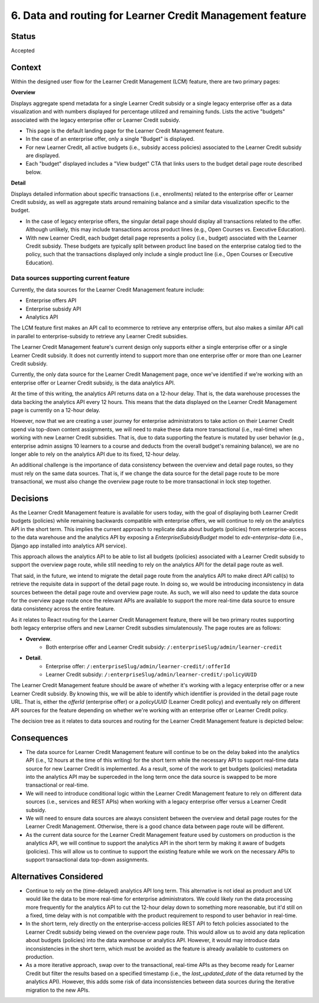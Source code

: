 6. Data and routing for Learner Credit Management feature
=========================================================

Status
******

Accepted

Context
*******

Within the designed user flow for the Learner Credit Management (LCM) feature, there are two primary pages:

**Overview**

Displays aggregate spend metadata for a single Learner Credit subsidy or a single legacy enterprise offer as a data visualization and with numbers displayed for percentage utilized and remaining funds. Lists the active "budgets" associated with the legacy enterprise offer or Learner Credit subsidy.

* This page is the default landing page for the Learner Credit Management feature.
* In the case of an enterprise offer, only a single "Budget" is displayed.
* For new Learner Credit, all active budgets (i.e., subsidy access policies) associated to the Learner Credit subsidy are displayed.
* Each "budget" displayed includes a "View budget" CTA that links users to the budget detail page route described below.

**Detail**

Displays detailed information about specific transactions (i.e., enrollments) related to the enterprise offer or Learner Credit subsidy, as well as aggregate stats around remaining balance and a similar data visualization specific to the budget.

* In the case of legacy enterprise offers, the singular detail page should display all transactions related to the offer. Although unlikely, this may include transactions across product lines (e.g., Open Courses vs. Executive Education).
* With new Learner Credit, each budget detail page represents a policy (i.e., budget) associated with the Learner Credit subsidy. These budgets are typically split between product line based on the enterprise catalog tied to the policy, such that the transactions displayed only include a single product line (i.e., Open Courses or Executive Education).

Data sources supporting current feature
#######################################

Currently, the data sources for the Learner Credit Management feature include:

* Enterprise offers API
* Enterprise subsidy API
* Analytics API

The LCM feature first makes an API call to ecommerce to retrieve any enterprise offers, but also makes a similar API call in parallel to enterprise-subsidy to retrieve any Learner Credit subsidies.

The Learner Credit Management feature's current design only supports either a single enterprise offer or a single Learner Credit subsidy. It does not currently intend to support more than one enterprise offer or more than one Learner Credit subsidy.

Currently, the only data source for the Learner Credit Management page, once we've identified if we're working with an enterprise offer or Learner Credit subsidy, is the data analytics API.

At the time of this writing, the analytics API returns data on a 12-hour delay. That is, the data warehouse processes the data backing the analytics API every 12 hours. This means that the data displayed on the Learner Credit Management page is currently on a 12-hour delay.

However, now that we are creating a user journey for enterprise administrators to take action on their Learner Credit spend via top-down content assignments, we will need to make these data more transactional (i.e., real-time) when working with new Learner Credit subsidies. That is, due to data supporting the feature is mutated by user behavior (e.g., enterprise admin assigns 10 learners to a course and deducts from the overall budget's remaining balance), we are no longer able to rely on the analytics API due to its fixed, 12-hour delay.

An additional challenge is the importance of data consistency between the overview and detail page routes, so they must rely on the same data sources. That is, if we change the data source for the detail page route to be more transactional, we must also change the overview page route to be more transactional in lock step together.

Decisions
*********

As the Learner Credit Management feature is available for users today, with the goal of displaying both Learner Credit budgets (policies) while remaining backwards compatible with enterprise offers, we will continue to rely on the analytics API in the short term. This implies the current approach to replicate data about budgets (policies) from enterprise-access to the data warehouse and the analytics API by exposing a `EnterpriseSubsidyBudget` model to `edx-enterprise-data` (i.e., Django app installed into analytics API service).

This approach allows the analytics API to be able to list all budgets (policies) associated with a Learner Credit subsidy to support the overview page route, while still needing to rely on the analytics API for the detail page route as well.

That said, in the future, we intend to migrate the detail page route from the analytics API to make direct API call(s) to retrieve the requisite data in support of the detail page route. In doing so, we would be introducing inconsistency in data sources between the detail page route and overview page route. As such, we will also need to update the data source for the overview page route once the relevant APIs are available to support the more real-time data source to ensure data consistency across the entire feature.

As it relates to React routing for the Learner Credit Management feature, there will be two primary routes supporting both legacy enterprise offers and new Learner Credit subsdies simulatenously. The page routes are as follows: 

* **Overview**.
    * Both enterprise offer and Learner Credit subsidy: ``/:enterpriseSlug/admin/learner-credit``
* **Detail**.
    * Enterprise offer: ``/:enterpriseSlug/admin/learner-credit/:offerId``
    * Learner Credit subsidy: ``/:enterpriseSlug/admin/learner-credit/:policyUUID``


The Learner Credit Management feature should be aware of whether it's working with a legacy enterprise offer or a new Learner Credit subsidy. By knowing this, we will be able to identify which identifier is provided in the detail page route URL. That is, either the `offerId` (enterprise offer) or a `policyUUID` (Learner Credit policy) and eventually rely on different API sources for the feature depending on whether we're working with an enterprise offer or Learner Credit policy.

The decision tree as it relates to data sources and routing for the Learner Credit Management feature is depicted below:

.. image:: assets/lcm_data_routing_flow.png
  :width: 100%
  :alt: Data sources and React routing for Learner Credit Management feature/


Consequences
************

* The data source for Learner Credit Management feature will continue to be on the delay baked into the analytics API (i.e., 12 hours at the time of this writing) for the short term while the necessary API to support real-time data source for new Learner Credit is implemented. As a result, some of the work to get budgets (policies) metadata into the analytics API may be superceded in the long term once the data source is swapped to be more transactional or real-time.
* We will need to introduce conditional logic within the Learner Credit Management feature to rely on different data sources (i.e., services and REST APIs) when working with a legacy enterprise offer versus a Learner Credit subsidy.
* We will need to ensure data sources are always consistent between the overview and detail page routes for the Learner Credit Management. Otherwise, there is a good chance data between page route will be different.
* As the current data source for the Learner Credit Management feature used by customers on production is the analytics API, we will continue to support the analytics API in the short term by making it aware of budgets (policies). This will allow us to continue to support the existing feature while we work on the necessary APIs to support transactional data top-down assignments.

Alternatives Considered
***********************

* Continue to rely on the (time-delayed) analytics API long term. This alternative is not ideal as product and UX would like the data to be more real-time for enterprise administrators. We could likely run the data processing more frequently for the analytics API to cut the 12-hour delay down to something more reasonable, but it'd still on a fixed, time delay with is not compatible with the product requirement to respond to user behavior in real-time.
* In the short term, rely directly on the enterprise-access policies REST API to fetch policies associated to the Learner Credit subsidy being viewed on the overview page route. This would allow us to avoid any data replication about budgets (policies) into the data warehouse or analytics API. However, it would may introduce data inconsistencies in the short term, which must be avoided as the feature is already available to customers on production.
* As a more iterative approach, swap over to the transactional, real-time APIs as they become ready for Learner Credit but filter the results based on a specified timestamp (i.e., the `last_updated_date` of the data returned by the analytics API). However, this adds some risk of data inconsistencies between data sources during the iterative migration to the new APIs.

